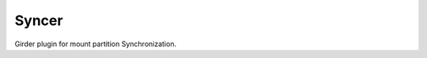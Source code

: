 ====================================
Syncer 
====================================

Girder plugin for mount partition Synchronization.
